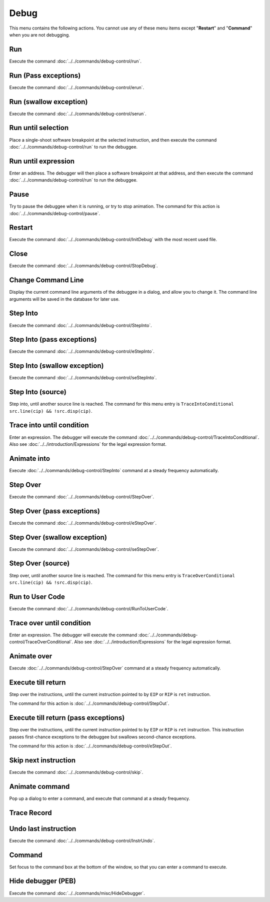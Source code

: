 =====
Debug
=====

This menu contains the following actions. You cannot use any of these menu items except "**Restart**" and "**Command**" when you are not debugging.

---
Run
---

Execute the command :doc:`../../commands/debug-control/run`.

---------------------
Run (Pass exceptions)
---------------------

Execute the command :doc:`../../commands/debug-control/erun`.

-----------------------
Run (swallow exception)
-----------------------

Execute the command :doc:`../../commands/debug-control/serun`.

-------------------
Run until selection
-------------------

Place a single-shoot software breakpoint at the selected instruction, and then execute the command :doc:`../../commands/debug-control/run` to run the debuggee.

--------------------
Run until expression
--------------------

Enter an address. The debugger will then place a software breakpoint at that address, and then execute the command :doc:`../../commands/debug-control/run` to run the debuggee.

-----
Pause
-----

Try to pause the debuggee when it is running, or try to stop animation. The command for this action is :doc:`../../commands/debug-control/pause`.

-------
Restart
-------

Execute the command :doc:`../../commands/debug-control/InitDebug` with the most recent used file.

-----
Close
-----

Execute the command :doc:`../../commands/debug-control/StopDebug`.

-------------------
Change Command Line
-------------------

Display the current command line arguments of the debuggee in a dialog, and allow you to change it. The command line arguments will be saved in the database for later use.

---------
Step Into
---------

Execute the command :doc:`../../commands/debug-control/StepInto`.

---------------------------
Step Into (pass exceptions)
---------------------------

Execute the command :doc:`../../commands/debug-control/eStepInto`.

-----------------------------
Step Into (swallow exception)
-----------------------------

Execute the command :doc:`../../commands/debug-control/seStepInto`.

------------------
Step Into (source)
------------------

Step into, until another source line is reached. The command for this menu entry is ``TraceIntoConditional src.line(cip) && !src.disp(cip)``.

--------------------------
Trace into until condition
--------------------------

Enter an expression. The debugger will execute the command :doc:`../../commands/debug-control/TraceIntoConditional`. Also see :doc:`../../introduction/Expressions` for the legal expression format.

------------
Animate into
------------

Execute :doc:`../../commands/debug-control/StepInto` command at a steady frequency automatically.

---------
Step Over
---------

Execute the command :doc:`../../commands/debug-control/StepOver`.

---------------------------
Step Over (pass exceptions)
---------------------------

Execute the command :doc:`../../commands/debug-control/eStepOver`.

-----------------------------
Step Over (swallow exception)
-----------------------------

Execute the command :doc:`../../commands/debug-control/seStepOver`.

------------------
Step Over (source)
------------------

Step over, until another source line is reached. The command for this menu entry is ``TraceOverConditional src.line(cip) && !src.disp(cip)``.

----------------
Run to User Code
----------------

Execute the command :doc:`../../commands/debug-control/RunToUserCode`.

--------------------------
Trace over until condition
--------------------------

Enter an expression. The debugger will execute the command :doc:`../../commands/debug-control/TraceOverConditional`. Also see :doc:`../../introduction/Expressions` for the legal expression format.

------------
Animate over
------------

Execute :doc:`../../commands/debug-control/StepOver` command at a steady frequency automatically.

-------------------
Execute till return
-------------------

Step over the instructions, until the current instruction pointed to by ``EIP`` or ``RIP`` is ``ret`` instruction.

The command for this action is :doc:`../../commands/debug-control/StepOut`.

-------------------------------------
Execute till return (pass exceptions)
-------------------------------------

Step over the instructions, until the current instruction pointed to by ``EIP`` or ``RIP`` is ``ret`` instruction. This instruction passes first-chance exceptions to the debuggee but swallows second-chance exceptions.

The command for this action is :doc:`../../commands/debug-control/eStepOut`.

---------------------
Skip next instruction
---------------------

Execute the command :doc:`../../commands/debug-control/skip`.

---------------
Animate command
---------------

Pop up a dialog to enter a command, and execute that command at a steady frequency.

------------
Trace Record
------------

---------------------
Undo last instruction
---------------------

Execute the command :doc:`../../commands/debug-control/InstrUndo`.

-------
Command
-------

Set focus to the command box at the bottom of the window, so that you can enter a command to execute.

-------------------
Hide debugger (PEB)
-------------------

Execute the command :doc:`../../commands/misc/HideDebugger`.
